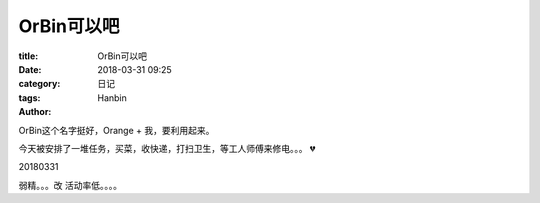 OrBin可以吧
###############

:title: OrBin可以吧
:date: 2018-03-31 09:25
:category: 日记
:tags:
:author: Hanbin


OrBin这个名字挺好，Orange + 我，要利用起来。

今天被安排了一堆任务，买菜，收快递，打扫卫生，等工人师傅来修电。。。
💔


20180331

弱精。。。改 活动率低。。。。

